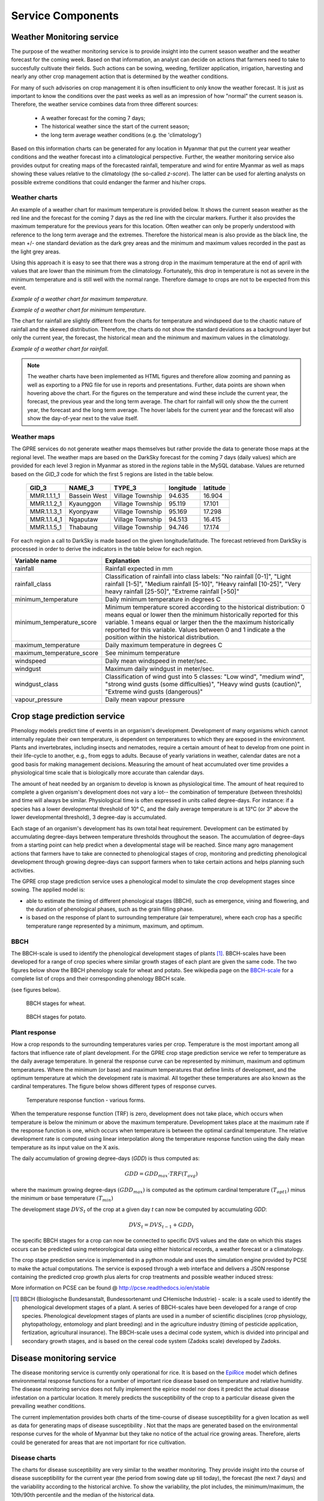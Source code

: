 Service Components
==================

Weather Monitoring service
--------------------------

The purpose of the weather monitoring service is to provide insight into the current season weather and the weather forecast for the coming week. Based on that information, an analyst can decide on actions that farmers need to take to succesfully cultivate their fields. Such actions can be sowing, weeding, fertilizer application, irrigation, harvesting and nearly any other crop management action that is determined by the weather conditions.

For many of such advisories on crop management it is often insufficient to only know the weather forecast. It is just as important to know the conditions over the past weeks as well as an impression of how "normal" the current season is. Therefore, the weather service combines data from three different sources:

    - A weather forecast for the coming 7 days;
    - The historical weather since the start of the current season;
    - the long term average weather conditions (e.g. the 'climatology')

Based on this information charts can be generated for any location in Myanmar that put the current year weather conditions and the weather forecast into a climatological perspective. Further, the weather monitoring service also provides output for creating maps of the forecasted rainfall, temperature and wind for entire Myanmar as well as maps showing these values relative to the climatology (the so-called *z-score*). The latter can be used for alerting analysts on possible extreme conditions that could endanger the farmer and his/her crops.

Weather charts
..............

An example of a weather chart for maximum temperature is provided below. It shows the current season weather as the red line and the forecast for the coming 7 days as the red line with the circular markers. Further it also provides the maximum temperature for the previous years for this location. Often weather can only be properly understood with reference to the long term average and the extremes. Therefore the historical mean is also provide as the black line, the mean +/- one standard deviation as the dark grey areas and the minimum and maximum values recorded in the past as the light grey areas.

Using this approach it is easy to see that there was a strong drop in the maximum temperature at the end of april with values that are lower than the minimum from the climatology. Fortunately, this drop in temperature is not as severe in the minimum temperature and is still well with the normal range. Therefore damage to crops are not to be expected from this event.

.. raw:: html
    :file: figures/maximum_temperature_example.html

*Example of a weather chart for maximum temperature.*

.. raw:: html
    :file: figures/minimum_temperature_example.html

*Example of a weather chart for minimum temperature.*

The chart for rainfall are slightly different from the charts for temperature and windspeed due to the chaotic nature of rainfall and the skewed distribution. Therefore, the charts do not show the standard deviations as a background layer but only the current year, the forecast, the historical mean and the minimum and maximum values in the climatology.


.. raw:: html
    :file: figures/rainfall_example.html

*Example of a weather chart for rainfall.*

.. note::
    The weather charts have been implemented as HTML figures and therefore allow zooming and panning
    as well as exporting to a PNG file for use in reports and presentations. Further, data points are shown
    when hovering above the chart. For the figures on the temperature and wind these include the current year,
    the forecast, the previous year and the long term average. The chart for rainfall will only show the
    the current year, the forecast and the long term average. The hover labels for the current year and the
    forecast will also show the day-of-year next to the value itself.


Weather maps
............

The GPRE services do not generate weather maps themselves but rather provide the data to generate those maps at
the regional level. The weather maps are based on the DarkSky forecast for the coming 7 days (daily values) which are provided for each level 3 region in Myanmar as stored in the `regions` table in the MySQL database. Values are returned based on the `GID_3` code for which the first 5 regions are listed in the table below.

 ============= ============== ================== =========== ==========
  GID_3          NAME_3         TYPE_3             longitude   latitude
 ============= ============== ================== =========== ==========
  MMR.1.1.1_1   Bassein West   Village Township      94.635     16.904
  MMR.1.1.2_1   Kyaunggon      Village Township      95.119     17.101
  MMR.1.1.3_1   Kyonpyaw       Village Township      95.169     17.298
  MMR.1.1.4_1   Ngaputaw       Village Township      94.513     16.415
  MMR.1.1.5_1   Thabaung       Village Township      94.746     17.174
 ============= ============== ================== =========== ==========

For each region a call to DarkSky is made based on the given longitude/latitude. The forecast retrieved from DarkSky is processed in order to derive the indicators in the table below for each region.

============================ ==========================================================================================
Variable name                 Explanation
============================ ==========================================================================================
rainfall                      Rainfall expected in mm
rainfall_class                Classification of rainfall into class labels: "No rainfall [0-1]", "Light rainfall [1-5]",
                              "Medium rainfall [5-10]", "Heavy rainfall [10-25]", "Very heavy rainfall [25-50]",
                              "Extreme rainfall [>50]"
minimum_temperature           Daily minimum temperature in degrees C
minimum_temperature_score     Minimum temperature scored according to the historical distribution: 0 means equal or lower
                              then the minimum historically reported for this variable. 1 means equal or larger then the
                              the maximum historically reported for this variable. Values between 0 and 1 indicate a
                              the position within the historical distribution.
maximum_temperature           Daily maximum temperature in degrees C
maximum_temperature_score     See minimum temperature
windspeed                     Daily mean windspeed in meter/sec.
windgust                      Maximum daily windgust in meter/sec.
windgust_class                Classification of wind gust into 5 classes: "Low wind", "medium wind",
                              "strong wind gusts (some difficulties)", "Heavy wind gusts (caution)",
                              "Extreme wind gusts (dangerous)"
vapour_pressure               Daily mean vapour pressure
============================ ==========================================================================================





Crop stage prediction service
-----------------------------


Phenology models predict time of events in an organism's development. Development of many organisms which cannot internally regulate their own temperature, is dependent on temperatures to which they are exposed in the environment. Plants and invertebrates, including insects and nematodes, require a certain amount of heat to develop from one point in their life-cycle to another, e.g., from eggs to adults. Because of yearly variations in weather, calendar dates are not a good basis for making management decisions. Measuring the amount of heat accumulated over time provides a physiological time scale that is biologically more accurate than calendar days.

The amount of heat needed by an organism to develop is known as physiological time. The amount of heat required to complete a given organism's development does not vary a lot-- the combination of temperature (between thresholds) and time will always be similar. Physiological time is often expressed in units called degree-days. For instance: if a species has a lower developmental threshold of 10° C, and the daily average temperature is at 13°C (or 3° above the lower developmental threshold), 3 degree-day is accumulated.

Each stage of an organism's development has its own total heat requirement. Development can be estimated by accumulating degree-days between temperature thresholds throughout the season. The accumulation of degree-days from a starting point can help predict when a developmental stage will be reached. Since many agro management actions that farmers have to take are connected to phenological stages of crop, monitoring and predicting phenological development through growing degree-days can support farmers when to take certain actions and helps planning such activities.

The GPRE crop stage prediction service uses a phenological model to simulate the crop development stages since sowing. The applied model is:

- able to estimate the timing of different phenological stages (BBCH), such as emergence, vining and flowering, and the duration of phenological phases, such as the grain filling phase. 
- is based on the response of plant to surrounding temperature (air temperature), where each crop has a specific temperature range represented by a minimum, maximum, and optimum.

BBCH
....

The BBCH-scale is used to identify the phenological development stages of plants [1]_. BBCH-scales have been developed for a range of crop species where similar growth stages of each plant are given the same code. The two figures below show the BBCH phenology scale for wheat and potato. See wikipedia page on the `BBCH-scale`_ for a complete list of crops and their corresponding phenology BBCH scale.

.. _BBCH-scale: https://en.wikipedia.org/wiki/BBCH-scale

(see figures below).

.. figure:: figures/BBCH_stages.png

    BBCH stages for wheat.

.. figure:: figures/BBCH_stages_potato.png
    :scale: 75 %

    BBCH stages for potato.

Plant response
..............

How a crop responds to the surrounding temperatures varies per crop.  Temperature is the most important among all factors that influence rate of plant development. For the GPRE crop stage prediction service we refer to temperature as the daily average temperature. In general the response curve can be represented by minimum, maximum and optimum temperatures. Where the minimum (or base) and maximum temperatures that define limits of development, and the optimum temperature at which the development rate is maximal. All together these temperatures are also known as the cardinal temperatures. The figure below shows different types of response curves.

.. figure:: figures/Crop_response_cardinal_temp.png
    :scale: 75 %

    Temperature response function - various forms.

When the temperature response function (TRF) is zero, development does not take place, which occurs when temperature is below the minimum or above the maximum temperature. Development takes place at the maximum rate if the response function is one, which occurs when temperature is between the optimal cardinal temperature. The relative development rate is computed using linear interpolation along the temperature response function using the daily mean temperature as its input value on the X axis.

The daily accumulation of growing degree-days (*GDD*) is thus computed as:

.. math::
    GDD = GDD_{max} \cdot TRF(T_{avg})

where the maximum growing degree-days :math:`(GDD_{max})` is computed as the optimum cardinal temperature :math:`(T_{opt1})` minus the minimum or base temperature :math:`(T_{min})`

The development stage :math:`DVS_t` of the crop at a given day *t* can now be computed by accumulating *GDD*:

.. math::
    DVS_{t} = DVS_{t-1} + GDD_{t}

The specific BBCH stages for a crop can now be connected to specific DVS values and the date on which this stages occurs can be predicted using meteorological data using either historical records, a weather forecast or a climatology.

The crop stage prediction service is implemented in a python module and uses the simulation engine provided by PCSE to make the actual computations. The service is exposed through a web interface and delivers a JSON response containing the predicted crop growth plus alerts for crop treatments and possible weather induced stress:

More information on PCSE can be found @ http://pcse.readthedocs.io/en/stable


.. [1] BBCH (Biologische Bundesanstalt, Bundessortenamt und CHemische Industrie) - scale: is a scale used to identify the phenological development stages of a plant. A series of BBCH-scales have been developed for a range of crop species. Phenological development stages of plants are used in a number of scientific disciplines (crop physiology, phytopathology, entomology and plant breeding) and in the agriculture industry (timing of pesticide application, fertization, agricultural insurance). The BBCH-scale uses a decimal code system, which is divided into principal and secondary growth stages, and is based on the cereal code system (Zadoks scale) developed by Zadoks.


Disease monitoring service
--------------------------

The disease monitoring service is currently only operational for rice. It is based on the `EpiRice`_ model which defines environmental response functions for a number of important rice disease based on temperature and relative humidity. The disease monitoring service does not fully implement the epirice model nor does it predict the actual disease infestation on a particular location. It merely predicts the susceptibility of the crop to a particular disease given the prevailing weather conditions.

The current implementation provides both charts of the time-course of disease susceptibility for a given location as well as data for generating maps of disease susceptibility . Not that the maps are generated based on the environmental response curves for the whole of Myanmar but they take no notice of the actual rice growing areas. Therefore, alerts could be generated for areas that are not important for rice cultivation.

Disease charts
..............

The charts for disease susceptibility are very similar to the weather monitoring. They provide insight into the course of disease susceptibility for the current year (the period from sowing date up till today), the forecast (the next 7 days) and the variability according to the historical archive. To show the variability, the plot includes, the minimum/maximum, the 10th/90th percentile and the median of the historical data.

Using this approach it demonstrates that disease susceptibility has been mainly low for this season and is also expected to be low for the coming 7 days.

.. raw:: html
    :file: figures/leaf_blast_example.html

*Susceptibility for leaf blast at lat/lon=20.9/96.5 at the 5th of July 2020 with a sowing date of 2020-04-07*


.. _EpiRice: https://doi.org/10.1016/j.cropro.2011.11.009


Disease maps
............

Similar to the weather maps, the disease monitoring service does not provide ready made maps but instead returns the data to generate the maps. The services uses the same regions as the weather map service and provides the disease susceptibility value for all regions in Myanmar and for the 7 days of the DarkSky forecast. Further, the services provides a Z score that indicates how the current value relates to the historical record. The interpretation is the same as Z scores that are computed for the weather service:  0 means equal or lower then the minimum historically reported for this variable. 1 means equal or larger then the the maximum historically reported for this variable. Values between 0 and 1 indicate a the position within the historical distribution. The variables provided by the disease mapping service are provided in the table below.

============================ ==========================================================================================
Variable name                 Explanation
============================ ==========================================================================================
F_WEATHER                     The disease susceptibility value for the weather conditions on this day.
F_WEATHER_SCORE               The Z score for the current disease susceptibility
============================ ==========================================================================================
